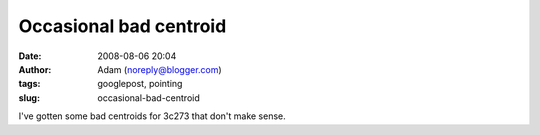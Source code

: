 Occasional bad centroid
#######################
:date: 2008-08-06 20:04
:author: Adam (noreply@blogger.com)
:tags: googlepost, pointing
:slug: occasional-bad-centroid

.. image:: http://4.bp.blogspot.com/_lsgW26mWZnU/SJoDqKsjWsI/AAAAAAAADMQ/89W6FBUZmvQ/s320/badcentroid.jpg
I've gotten some bad centroids for 3c273 that don't make sense.

.. _|image1|: http://4.bp.blogspot.com/_lsgW26mWZnU/SJoDqKsjWsI/AAAAAAAADMQ/89W6FBUZmvQ/s1600-h/badcentroid.jpg

